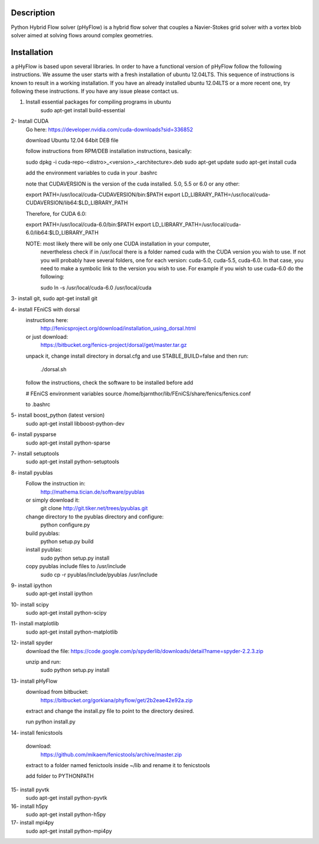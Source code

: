 ===========
Description
===========

Python Hybrid Flow solver (pHyFlow) is a hybrid flow solver that couples a Navier-Stokes grid solver with a vortex blob solver aimed at solving flows around complex geometries.


============
Installation
============
a
pHyFlow is based upon several libraries. In order to have a functional version of
pHyFlow follow the following instructions. We assume the user
starts with a fresh installation of ubuntu 12.04LTS. This sequence of instructions
is known to result in a working installation. If you have an already installed ubuntu 12.04LTS
or a more recent one, try following these instructions. If you have any issue please contact us.


1. Install essential packages for compiling programs in ubuntu
	.. code:: python

	sudo apt-get install build-essential

2- Install CUDA
	Go here:
	https://developer.nvidia.com/cuda-downloads?sid=336852

	download Ubuntu 12.04 64bit DEB file

	follow instructions from RPM/DEB installation instructions, basically:

	sudo dpkg -i cuda-repo-<distro>_<version>_<architecture>.deb
	sudo apt-get update
	sudo apt-get install cuda
	
	add the environment variables to cuda in your .bashrc
	
        note that CUDAVERSION is the version of the cuda installed. 5.0, 5.5 or 6.0
        or any other:

	export PATH=/usr/local/cuda-CUDAVERSION/bin:$PATH
	export LD_LIBRARY_PATH=/usr/local/cuda-CUDAVERSION/lib64:$LD_LIBRARY_PATH

	Therefore, for CUDA 6.0:

	export PATH=/usr/local/cuda-6.0/bin:$PATH
	export LD_LIBRARY_PATH=/usr/local/cuda-6.0/lib64:$LD_LIBRARY_PATH

	NOTE: most likely there will be only one CUDA installation in your computer, 
              nevertheless check if in /usr/local there is a folder named cuda with
              the CUDA version you wish to use. If not you will probably have several
              folders, one for each version: cuda-5.0, cuda-5.5, cuda-6.0. In that case,
              you need to make a symbolic link to the version you wish to use. For
              example if you wish to use cuda-6.0 do the following:
	
	      sudo ln -s /usr/local/cuda-6.0 /usr/local/cuda

3- install git, sudo apt-get install git

4- install FEniCS with dorsal
	instructions here: 
		http://fenicsproject.org/download/installation_using_dorsal.html

	or just download:
		https://bitbucket.org/fenics-project/dorsal/get/master.tar.gz

	unpack it, change install directory in dorsal.cfg 
	and use STABLE_BUILD=false and then run:
		./dorsal.sh
		
	follow the instructions, check the software to be installed before
	add 
	
	# FEniCS environment variables
	source /home/bjarnthor/lib/FEniCS/share/fenics/fenics.conf
	
	to .bashrc
5- install boost_python (latest version)
	sudo apt-get install libboost-python-dev

6- install pysparse
	sudo apt-get install python-sparse

7- install setuptools
	sudo apt-get install python-setuptools

8- install pyublas
	Follow the instruction in:
		http://mathema.tician.de/software/pyublas

	or simply download it:
		git clone http://git.tiker.net/trees/pyublas.git

	change directory to the pyublas directory and configure:
		python configure.py

	build pyublas:
		python setup.py build

	install pyublas:
		sudo python setup.py install
	
	copy pyublas include files to /usr/include
		sudo cp -r pyublas/include/pyublas /usr/include

9- install ipython
	sudo apt-get install ipython

10- install scipy
	sudo apt-get install python-scipy

11- install matplotlib
	sudo apt-get install python-matplotlib

12- install spyder
	download the file:
	https://code.google.com/p/spyderlib/downloads/detail?name=spyder-2.2.3.zip

	unzip and run:
		sudo python setup.py install

13- install pHyFlow
	download from bitbucket:
		https://bitbucket.org/gorkiana/phyflow/get/2b2eae42e92a.zip

	extract and change the install.py file to point to the directory desired.

	run python install.py

14- install fenicstools

	download:
		https://github.com/mikaem/fenicstools/archive/master.zip

	extract to a folder named fenictools inside ~/lib and rename it to fenicstools
	
	add folder to PYTHONPATH

15- install pyvtk
	sudo apt-get install python-pyvtk

16- install h5py
	sudo apt-get install python-h5py

17- install mpi4py
	sudo apt-get install python-mpi4py
